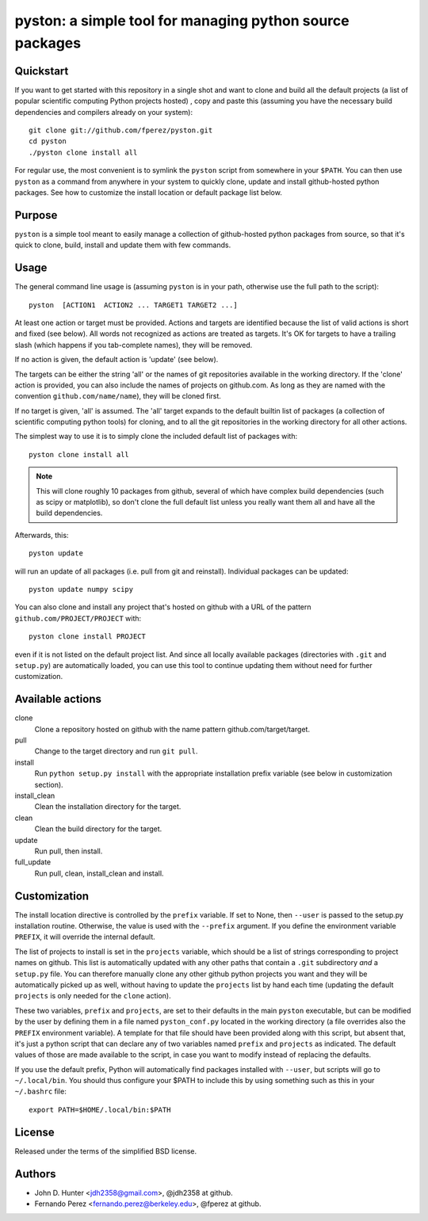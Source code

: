 ===========================================================
 pyston: a simple tool for managing python source packages
===========================================================

Quickstart
==========

If you want to get started with this repository in a single shot and want to
clone and build all the default projects (a list of popular scientific
computing Python projects hosted) , copy and paste this (assuming you have the
necessary build dependencies and compilers already on your system)::

    git clone git://github.com/fperez/pyston.git
    cd pyston
    ./pyston clone install all

For regular use, the most convenient is to symlink the ``pyston`` script from
somewhere in your ``$PATH``.  You can then use ``pyston`` as a command from
anywhere in your system to quickly clone, update and install github-hosted
python packages.  See how to customize the install location or default package
list below.


Purpose
=======

``pyston`` is a simple tool meant to easily manage a collection of
github-hosted python packages from source, so that it's quick to clone, build,
install and update them with few commands.


Usage
=====

The general command line usage is (assuming ``pyston`` is in your path,
otherwise use the full path to the script)::

  pyston  [ACTION1  ACTION2 ... TARGET1 TARGET2 ...]

At least one action or target must be provided.  Actions and targets are
identified because the list of valid actions is short and fixed (see below).
All words not recognized as actions are treated as targets.  It's OK for
targets to have a trailing slash (which happens if you tab-complete names),
they will be removed.

If no action is given, the default action is 'update' (see below).

The targets can be either the string 'all' or the names of git repositories
available in the working directory.  If the 'clone' action is provided, you can
also include the names of projects on github.com.  As long as they are named
with the convention ``github.com/name/name``), they will be cloned first.

If no target is given, 'all' is assumed. The 'all' target expands to the
default builtin list of packages (a collection of scientific computing python
tools) for cloning, and to all the git repositories in the working directory
for all other actions.

The simplest way to use it is to simply clone the included default list of
packages with::

    pyston clone install all

.. note::

   This will clone roughly 10 packages from github, several of which have
   complex build dependencies (such as scipy or matplotlib), so don't clone the
   full default list unless you really want them all and have all the build
   dependencies.

Afterwards, this::

    pyston update

will run an update of all packages (i.e. pull from git and reinstall).
Individual packages can be updated::

    pyston update numpy scipy

You can also clone and install any project that's hosted on github with a URL
of the pattern ``github.com/PROJECT/PROJECT`` with::

    pyston clone install PROJECT

even if it is not listed on the default project list.  And since all locally
available packages (directories with ``.git`` and ``setup.py``) are
automatically loaded, you can use this tool to continue updating them without
need for further customization.


Available actions
=================

clone
  Clone a repository hosted on github with the name pattern
  github.com/target/target.

pull
  Change to the target directory and run ``git pull``.

install
  Run ``python setup.py install`` with the appropriate installation prefix
  variable (see below in customization section).

install_clean
  Clean the installation directory for the target.

clean
  Clean the build directory for the target.

update
  Run pull, then install.

full_update
  Run pull, clean, install_clean and install.


Customization
=============

The install location directive is controlled by the ``prefix`` variable.  If
set to None, then ``--user`` is passed to the setup.py installation routine.
Otherwise, the value is used with the ``--prefix`` argument.  If you define the
environment variable ``PREFIX``, it will override the internal default.

The list of projects to install is set in the ``projects`` variable, which
should be a list of strings corresponding to project names on github.  This
list is automatically updated with any other paths that contain a ``.git``
subdirectory *and* a ``setup.py`` file.  You can therefore manually clone any
other github python projects you want and they will be automatically picked up
as well, without having to update the ``projects`` list by hand each time
(updating the default ``projects`` is only needed for the ``clone`` action).


These two variables, ``prefix`` and ``projects``, are set to their defaults in
the main ``pyston`` executable, but can be modified by the user by defining
them in a file named ``pyston_conf.py`` located in the working directory (a
file overrides also the ``PREFIX`` environment variable).  A template for that
file should have been provided along with this script, but absent that, it's
just a python script that can declare any of two variables named ``prefix`` and
``projects`` as indicated.  The default values of those are made available to
the script, in case you want to modify instead of replacing the defaults.

If you use the default prefix, Python will automatically find packages
installed with ``--user``, but scripts will go to ``~/.local/bin``.  You should
thus configure your $PATH to include this by using something such as this in
your ``~/.bashrc`` file::

  export PATH=$HOME/.local/bin:$PATH


License
=======

Released under the terms of the simplified BSD license.


Authors
=======

* John D. Hunter <jdh2358@gmail.com>, @jdh2358 at github.
* Fernando Perez <fernando.perez@berkeley.edu>, @fperez at github.
